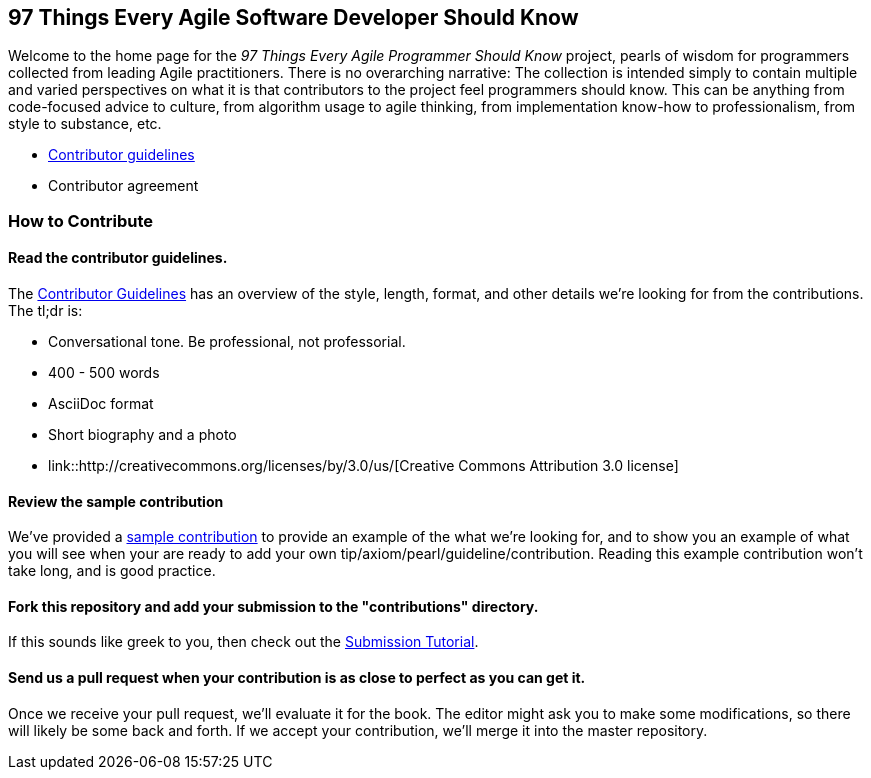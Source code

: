 == 97 Things Every Agile Software Developer Should Know

Welcome to the home page for the _97 Things Every Agile Programmer Should Know_ project, pearls of wisdom for programmers collected from leading Agile practitioners.  There is no overarching narrative: The collection is intended simply to contain multiple and varied perspectives on what it is that contributors to the project feel programmers should know. This can be anything from code-focused advice to culture, from algorithm usage to agile thinking, from implementation know-how to professionalism, from style to substance, etc.

*  https://github.com/oreillymedia/97-things-every-agile-developer-should-know/blob/master/contributor_guidelines.asciidoc[Contributor guidelines]
* Contributor agreement

=== How to Contribute

==== Read the contributor guidelines.

The https://github.com/oreillymedia/97-things-every-agile-developer-should-know/blob/master/contributor_guidelines.asciidoc[Contributor Guidelines] has an overview of the style, length, format, and other details we're looking for from the contributions.  The tl;dr is:

* Conversational tone.  Be professional, not professorial.
* 400 - 500 words
* AsciiDoc format
* Short biography and a photo
* link::http://creativecommons.org/licenses/by/3.0/us/[Creative Commons Attribution 3.0 license]

==== Review the sample contribution

We've provided a https://github.com/oreillymedia/97-things-every-agile-developer-should-know/blob/master/contributions/SAMPLE_CONTRIBUTION.asciidoc[sample contribution] to provide an example of the what we're looking for, and to show you an example of what you will see when your are ready to add your own tip/axiom/pearl/guideline/contribution. Reading this example contribution won't take long, and is good practice.

==== Fork this repository and add your submission to the "contributions" directory.

If this  sounds like greek to you, then check out the https://github.com/oreillymedia/97-things-every-agile-developer-should-know/blob/master/submission_tutorial.asciidoc[Submission Tutorial].

==== Send us a pull request when your contribution is as close to perfect as you can get it.

Once we receive your pull request, we'll evaluate it for the book.  The editor might ask you to make some modifications, so there will likely be some back and forth.  If we accept your contribution, we'll merge it into the master repository.  